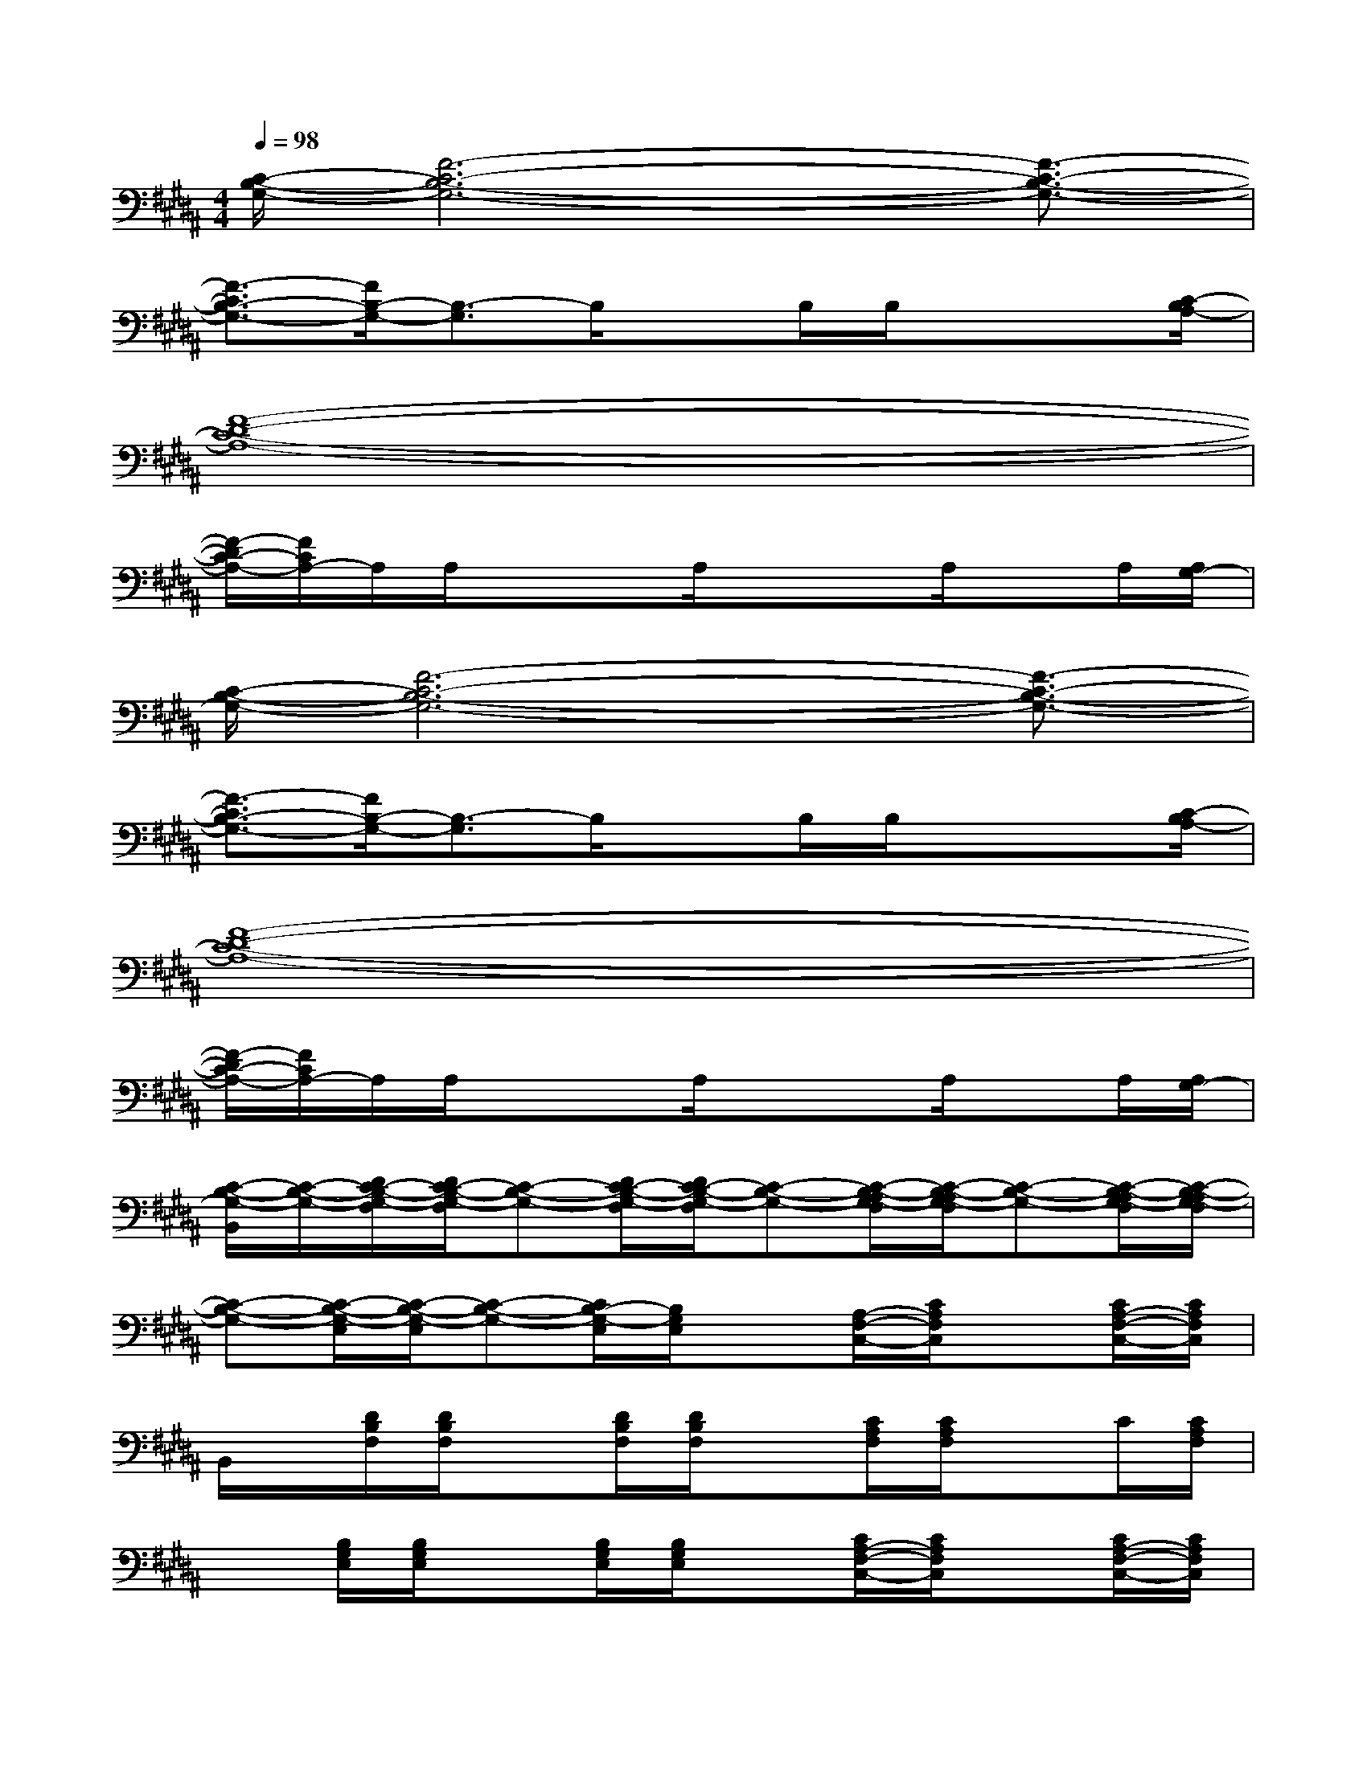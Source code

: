 X:1
T:
M:4/4
L:1/8
Q:1/4=98
K:B%5sharps
V:1
[C/2-B,/2-G,/2-][F6-C6-B,6-G,6-][F3/2-C3/2-B,3/2-G,3/2-]|
[F3/2-C3/2B,3/2-G,3/2-][F/2B,/2-G,/2-][B,3/2-G,3/2]B,/2xB,/2B,/2xx/2[C/2-B,/2A,/2-]|
[F8-D8-C8-A,8-]|
[F/2-D/2C/2-A,/2-][F/2C/2A,/2-]A,/2A,/2xx/2A,/2xx/2A,/2xA,/2[A,/2G,/2-]|
[C/2-B,/2-G,/2-][F6-C6-B,6-G,6-][F3/2-C3/2-B,3/2-G,3/2-]|
[F3/2-C3/2B,3/2-G,3/2-][F/2B,/2-G,/2-][B,3/2-G,3/2]B,/2xB,/2B,/2xx/2[C/2-B,/2A,/2-]|
[F8-D8-C8-A,8-]|
[F/2-D/2C/2-A,/2-][F/2C/2A,/2-]A,/2A,/2xx/2A,/2xx/2A,/2xA,/2[A,/2G,/2-]|
[C/2-B,/2-G,/2-B,,/2][C/2-B,/2-G,/2-][D/2C/2-B,/2-G,/2-F,/2][D/2C/2-B,/2-G,/2-F,/2][C-B,-G,-][D/2C/2-B,/2-G,/2-F,/2][D/2C/2-B,/2-G,/2-F,/2][C-B,-G,-][C/2-B,/2-A,/2G,/2-F,/2][C/2-B,/2-A,/2G,/2-F,/2][C-B,-G,-][C/2-B,/2-A,/2G,/2-F,/2][C/2-B,/2-A,/2G,/2-F,/2]|
[C-B,-G,-][C/2-B,/2-G,/2-E,/2][C/2-B,/2-G,/2-E,/2][C-B,-G,-][C/2B,/2-G,/2-E,/2][B,/2G,/2E,/2]x[A,/2-F,/2-C,/2-][C/2A,/2F,/2C,/2]x[C/2A,/2-F,/2-C,/2-][C/2A,/2F,/2C,/2]|
B,,/2x/2[D/2B,/2F,/2][D/2B,/2F,/2]x[D/2B,/2F,/2][D/2B,/2F,/2]x[C/2A,/2F,/2][C/2A,/2F,/2]xC/2[C/2A,/2F,/2]|
x[B,/2G,/2E,/2][B,/2G,/2E,/2]x[B,/2G,/2E,/2][B,/2G,/2E,/2]x[C/2A,/2-F,/2-C,/2-][C/2A,/2F,/2C,/2]x[C/2A,/2-F,/2-C,/2-][C/2A,/2F,/2C,/2]|
B,,/2x/2[D/2B,/2F,/2][D/2B,/2F,/2]x[D/2B,/2F,/2][D/2B,/2F,/2]x[C/2A,/2F,/2][C/2A,/2F,/2]x[C/2A,/2F,/2][C/2A,/2F,/2]|
x[B,/2G,/2E,/2][B,/2G,/2E,/2]x[B,/2G,/2E,/2][B,/2G,/2E,/2]x[A,/2-F,/2-C,/2-][C/2A,/2F,/2C,/2]x[C/2A,/2-F,/2-C,/2-][C/2A,/2F,/2C,/2]|
B,,/2x/2[D/2B,/2F,/2][D/2B,/2F,/2]x[D/2B,/2F,/2][D/2B,/2F,/2]x[C/2A,/2F,/2][C/2A,/2F,/2]xC/2[C/2A,/2F,/2]|
x[B,/2G,/2E,/2][B,/2G,/2E,/2]x[B,/2G,/2E,/2][B,/2G,/2E,/2]x[C/2A,/2-F,/2-C,/2-][C/2A,/2F,/2C,/2]x[C/2A,/2-F,/2-C,/2-][C/2A,/2F,/2C,/2]